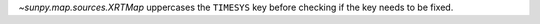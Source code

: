 `~sunpy.map.sources.XRTMap` uppercases the ``TIMESYS`` key before checking if the
key needs to be fixed.
